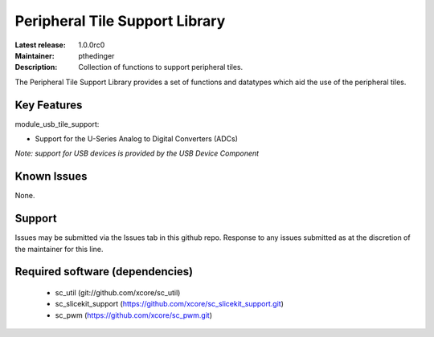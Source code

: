 Peripheral Tile Support Library
...............................

:Latest release: 1.0.0rc0
:Maintainer: pthedinger
:Description: Collection of functions to support peripheral tiles.


The Peripheral Tile Support Library provides a set of functions and 
datatypes which aid the use of the peripheral tiles.

Key Features
============

module_usb_tile_support:
 
* Support for the U-Series Analog to Digital Converters (ADCs)

*Note: support for USB devices is provided by the USB Device Component*

Known Issues
============

None.

      
Support
=======

Issues may be submitted via the Issues tab in this github repo. Response to any
issues submitted as at the discretion of the maintainer for this line.

Required software (dependencies)
================================

  * sc_util (git://github.com/xcore/sc_util)
  * sc_slicekit_support (https://github.com/xcore/sc_slicekit_support.git)
  * sc_pwm (https://github.com/xcore/sc_pwm.git)


